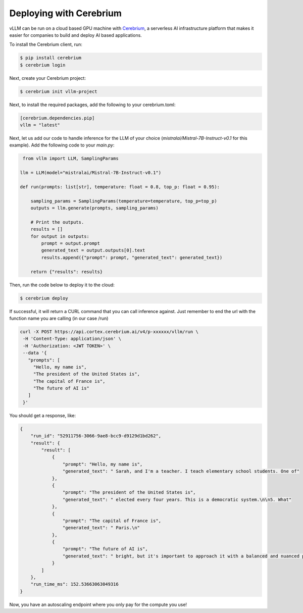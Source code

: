 .. _deploying_with_cerebrium:

Deploying with Cerebrium
============================

.. image:: https://i.ibb.co/hHcScTT/Screenshot-2024-06-13-at-10-14-54.png
   :alt: vLLM_plus_cerebrium
   :align: center

vLLM can be run on a cloud based GPU machine with `Cerebrium <https://www.cerebrium.ai/>`__,
a serverless AI infrastructure platform that makes it easier for companies to build and deploy AI based applications.

To install the Cerebrium client, run:

.. code-block:: console

   $ pip install cerebrium
   $ cerebrium login

Next, create your Cerebrium project:

.. code-block:: console

    $ cerebrium init vllm-project

Next, to install the required packages, add the following to your cerebrium.toml:

.. code-block:: toml

   [cerebrium.dependencies.pip]
   vllm = "latest"

Next, let us add our code to handle inference for the LLM of your choice
(`mistralai/Mistral-7B-Instruct-v0.1` for this example). Add the following code to your `main.py`:

.. code-block:: python

    from vllm import LLM, SamplingParams

   llm = LLM(model="mistralai/Mistral-7B-Instruct-v0.1")

   def run(prompts: list[str], temperature: float = 0.8, top_p: float = 0.95):

       sampling_params = SamplingParams(temperature=temperature, top_p=top_p)
       outputs = llm.generate(prompts, sampling_params)

       # Print the outputs.
       results = []
       for output in outputs:
           prompt = output.prompt
           generated_text = output.outputs[0].text
           results.append({"prompt": prompt, "generated_text": generated_text})

       return {"results": results}


Then, run the code below to deploy it to the cloud:

.. code-block:: console

   $ cerebrium deploy

If successful, it will return a CURL command that you can call inference against.
Just remember to end the url with the function name you are calling (in our case /run)

.. code-block:: python

   curl -X POST https://api.cortex.cerebrium.ai/v4/p-xxxxxx/vllm/run \
    -H 'Content-Type: application/json' \
    -H 'Authorization: <JWT TOKEN>' \
    --data '{
      "prompts": [
        "Hello, my name is",
        "The president of the United States is",
        "The capital of France is",
        "The future of AI is"
      ]
    }'

You should get a response, like:

.. code-block:: python

   {
       "run_id": "52911756-3066-9ae8-bcc9-d9129d1bd262",
       "result": {
           "result": [
               {
                   "prompt": "Hello, my name is",
                   "generated_text": " Sarah, and I'm a teacher. I teach elementary school students. One of"
               },
               {
                   "prompt": "The president of the United States is",
                   "generated_text": " elected every four years. This is a democratic system.\n\n5. What"
               },
               {
                   "prompt": "The capital of France is",
                   "generated_text": " Paris.\n"
               },
               {
                   "prompt": "The future of AI is",
                   "generated_text": " bright, but it's important to approach it with a balanced and nuanced perspective."
               }
           ]
       },
       "run_time_ms": 152.53663063049316
   }

Now, you have an autoscaling endpoint where you only pay for the compute you use!


